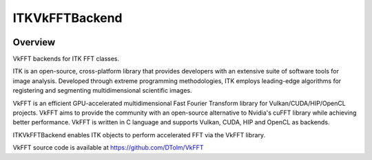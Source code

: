 ITKVkFFTBackend
=================================

.. image:: https://github.com/InsightSoftwareConsortium/ITKVkFFTBackend/workflows/Build,%20test,%20package/badge.svg
    :alt:    Build Status

.. image:: https://img.shields.io/pypi/v/itk-vkfft.svg
    :target: https://pypi.python.org/pypi/itk-vkfft
    :alt: PyPI Version

.. image:: https://img.shields.io/badge/License-Apache%202.0-blue.svg
    :target: https://github.com/InsightSoftwareConsortium/ITKVkFFTBackend/blob/master/LICENSE
    :alt: License

Overview
--------

VkFFT backends for ITK FFT classes.

ITK is an open-source, cross-platform library that provides developers with an extensive suite of software tools for image analysis. Developed through extreme programming methodologies, ITK employs leading-edge algorithms for registering and segmenting multidimensional scientific images.

VkFFT is an efficient GPU-accelerated multidimensional Fast Fourier Transform library for Vulkan/CUDA/HIP/OpenCL projects. VkFFT aims to provide the community with an open-source alternative to Nvidia's cuFFT library while achieving better performance. VkFFT is written in C language and supports Vulkan, CUDA, HIP and OpenCL as backends.

ITKVkFFTBackend enables ITK objects to perform accelerated FFT via the VkFFT library.

VkFFT source code is available at https://github.com/DTolm/VkFFT
